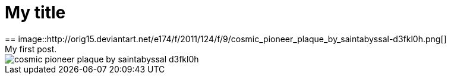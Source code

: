 = My title 
== image::http://orig15.deviantart.net/e174/f/2011/124/f/9/cosmic_pioneer_plaque_by_saintabyssal-d3fkl0h.png[]
My first post.
image::http://orig15.deviantart.net/e174/f/2011/124/f/9/cosmic_pioneer_plaque_by_saintabyssal-d3fkl0h.png[]